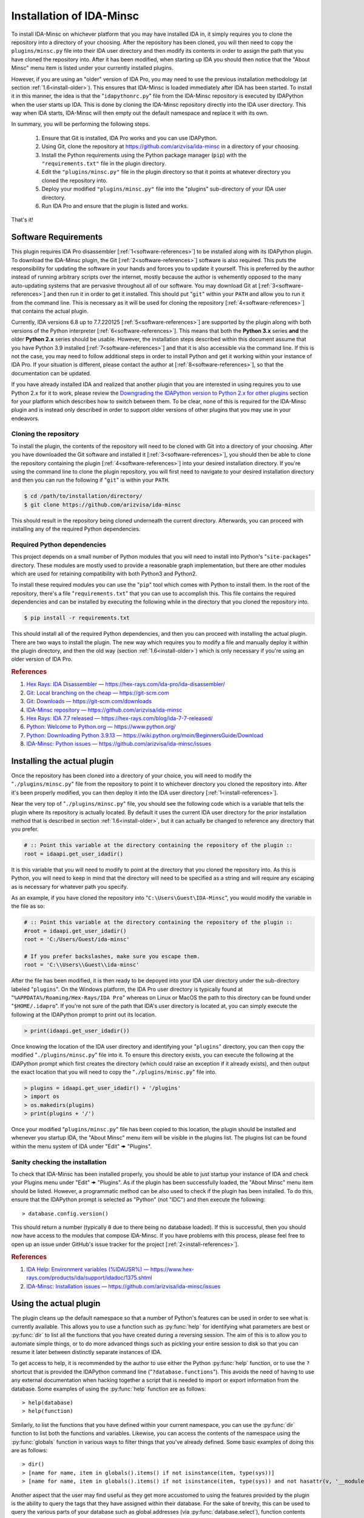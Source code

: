 .. _install-intro:

=========================
Installation of IDA-Minsc
=========================

To install IDA-Minsc on whichever platform that you may have installed IDA
in, it simply requires you to clone the repository into a directory of your
choosing. After the repository has been cloned, you will then need to copy
the ``plugins/minsc.py`` file into their IDA user directory and then modify
its contents in order to assign the path that you have cloned the repository
into. After it has been modified, when starting up IDA you should then notice
that the "About Minsc" menu item is listed under your currently installed plugins.

However, if you are using an "older" version of IDA Pro, you may need to use
the previous installation methodology (at section :ref:`1.6<install-older>`).
This ensures that IDA-Minsc is loaded immediately after IDA has been started.
To install it in this manner, the idea is that the "``idapythonrc.py``" file
from the IDA-Minsc repository is executed by IDAPython when the user starts up
IDA. This is done by cloning the IDA-Minsc repository directly into the IDA
user directory.  This way when IDA starts, IDA-Minsc will then empty out the
default namespace and replace it with its own.

In summary, you will be performing the following steps.

    1. Ensure that Git is installed, IDA Pro works and you can use IDAPython.
    2. Using Git, clone the repository at https://github.com/arizvisa/ida-minsc
       in a directory of your choosing.
    3. Install the Python requirements using the Python package manager (``pip``)
       with the ``"requirements.txt"`` file in the plugin directory.
    4. Edit the ``"plugins/minsc.py"`` file in the plugin directory so that
       it points at whatever directory you cloned the repository into.
    5. Deploy your modified ``"plugins/minsc.py"`` file into the "plugins"
       sub-directory of your IDA user directory.
    6. Run IDA Pro and ensure that the plugin is listed and works.

That's it!

---------------------
Software Requirements
---------------------

This plugin requires IDA Pro disassembler [:ref:`1<software-references>`] to be
installed along with its IDAPython plugin. To download the IDA-Minsc plugin, the
Git [:ref:`2<software-references>`] software is also required. This puts the
responsibility for updating the software in your hands and forces you to update it
yourself. This is preferred by the author instead of running arbitrary scripts
over the internet, mostly because the author is vehemently opposed to the many
auto-updating systems that are pervasive throughout all of our software. You may
download Git at [:ref:`3<software-references>`] and then run it in order to get
it installed. This should put "``git``" within your ``PATH`` and allow you to run
it from the command line. This is necessary as it will be used for cloning the
repository [:ref:`4<software-references>`] that contains the actual plugin.

Currently, IDA versions 6.8 up to 7.7.220125 [:ref:`5<software-references>`] are
supported by the plugin along with both versions of the Python interpreter
[:ref:`6<software-references>`]. This means that both the **Python 3.x** series
**and** the older **Python 2.x** series should be usable. However, the installation
steps described within this document assume that you have Python 3.9 installed
[:ref:`7<software-references>`] and that it is also accessible via the command
line. If this is not the case, you may need to follow additional steps in order
to install Python and get it working within your instance of IDA Pro. If your
situation is different, please contact the author at [:ref:`8<software-references>`],
so that the documentation can be updated.

If you have already installed IDA and realized that another plugin that you are
interested in using requires you to use Python 2.x for it to work, please review
the `Downgrading the IDAPython version to Python 2.x for other plugins`_ section
for your platform which describes how to switch between them. To be clear, none
of this is required for the IDA-Minsc plugin and is instead only described in order
to support older versions of other plugins that you may use in your endeavors.

Cloning the repository
----------------------

To install the plugin, the contents of the repository will need to be cloned with
Git into a directory of your choosing. After you have downloaded the Git software
and installed it [:ref:`3<software-references>`], you should then be able to clone
the repository containing the plugin [:ref:`4<software-references>`] into your
desired installation directory. If you're using the command line to clone the plugin
repository, you will first need to navigate to your desired installation directory
and then you can run the following if "``git``" is within your ``PATH``.

.. code-block:: sh

    $ cd /path/to/installation/directory/
    $ git clone https://github.com/arizvisa/ida-minsc

This should result in the repository being cloned underneath the current directory.
Afterwards, you can proceed with installing any of the required Python dependencies.

.. _install-dependencies:

Required Python dependencies
----------------------------

This project depends on a small number of Python modules that you will need to
install into Python's "``site-packages``" directory. These modules are mostly
used to provide a reasonable graph implementation, but there are other modules
which are used for retaining compatibility with both Python3 and Python2.

To install these required modules you can use the "``pip``" tool which comes
with Python to install them. In the root of the repository, there's a file
"``requirements.txt``" that you can use to accomplish this. This file contains
the required dependencies and can be installed by executing the following while
in the directory that you cloned the repository into.

.. code-block:: sh

    $ pip install -r requirements.txt

This should install all of the required Python dependencies, and then you can
proceed with installing the actual plugin. There are two ways to install the
plugin. The new way which requires you to modify a file and manually deploy
it within the plugin directory, and then the old way (section :ref:`1.6<install-older>`)
which is only necessary if you're using an older version of IDA Pro.

.. _software-references:
.. rubric:: References

1. `Hex Rays: IDA Disassembler — https://hex-rays.com/ida-pro/ida-disassembler/ <https://hex-rays.com/ida-pro/ida-disassembler/>`_
2. `Git: Local branching on the cheap — https://git-scm.com <https://git-scm.com>`_
3. `Git: Downloads — https://git-scm.com/downloads <https://git-scm.com/downloads>`_
4. `IDA-Minsc repository — https://github.com/arizvisa/ida-minsc <https://github.com/arizvisa/ida-minsc>`_
5. `Hex Rays: IDA 7.7 released — https://hex-rays.com/blog/ida-7-7-released/ <https://hex-rays.com/blog/ida-7-7-released/>`_
6. `Python: Welcome to Python.org — https://www.python.org/ <https://www.python.org/>`_
7. `Python: Downloading Python 3.9.13 — https://wiki.python.org/moin/BeginnersGuide/Download <https://www.python.org/downloads/release/python-3913>`_
8. `IDA-Minsc: Python issues — https://github.com/arizvisa/ida-minsc/issues <https://github.com/arizvisa/ida-minsc/issues/new?title=My+instance+of+IDAPython+appears+broken...>`_

----------------------------
Installing the actual plugin
----------------------------

Once the repository has been cloned into a directory of your choice, you will
need to modify the "``./plugins/minsc.py``" file from the repository to point it
to whichever directory you cloned the repository into. After it's been properly
modified, you can then deploy it into the IDA user directory [:ref:`1<install-references>`].

Near the very top of "``./plugins/minsc.py``" file, you should see the following code
which is a variable that tells the plugin where its repository is actually located.
By default it uses the current IDA user directory for the prior installation method
that is described in section :ref:`1.6<install-older>`, but it can actually be changed
to reference any directory that you prefer.

.. code-block:: python

    # :: Point this variable at the directory containing the repository of the plugin ::
    root = idaapi.get_user_idadir()

It is this variable that you will need to modify to point at the directory that
you cloned the repository into. As this is Python, you will need to keep in mind
that the directory will need to be specified as a string and will require any
escaping as is necessary for whatever path you specify.

As an example, if you have cloned the repository into "``C:\Users\Guest\IDA-Minsc``",
you would modify the variable in the file as so:

.. code-block:: python

    # :: Point this variable at the directory containing the repository of the plugin ::
    #root = idaapi.get_user_idadir()
    root = 'C:/Users/Guest/ida-minsc'

    # If you prefer backslashes, make sure you escape them.
    root = 'C:\\Users\\Guest\\ida-minsc'

After the file has been modified, it is then ready to be depoyed into your IDA
user directory under the sub-directory labeled "``plugins``". On the Windows platform,
the IDA Pro user directory is typically found at "``%APPDATA%/Roaming/Hex-Rays/IDA Pro``"
whereas on Linux or MacOS the path to this directory can be found under "``$HOME/.idapro``".
If you're not sure of the path that IDA's user directory is located at, you can simply
execute the following at the IDAPython prompt to print out its location.

.. code-block:: python

    > print(idaapi.get_user_idadir())

Once knowing the location of the IDA user directory and identifying your "``plugins``"
directory, you can then copy the modified "``./plugins/minsc.py``" file into it. To ensure
this directory exists, you can execute the following at the IDAPython prompt which first
creates the directory (which could raise an exception if it already exists), and then
output the exact location that you will need to copy the "``./plugins/minsc.py``" file into.

.. code-block:: python

    > plugins = idaapi.get_user_idadir() + '/plugins'
    > import os
    > os.makedirs(plugins)
    > print(plugins + '/')

Once your modified "``plugins/minsc.py``" file has been copied to this location, the
plugin should be installed and whenever you startup IDA, the "About Minsc" menu item
will be visible in the plugins list. The plugins list can be found within the menu
system of IDA under "Edit" 🠞 "Plugins".

.. _install-sanity-check:

Sanity checking the installation
--------------------------------

To check that IDA-Minsc has been installed properly, you should be able to just
startup your instance of IDA and check your Plugins menu under "Edit" 🠞 "Plugins".
As if the plugin has been successfully loaded, the "About Minsc" menu item should be
listed. However, a programmatic method can be also used to check if the plugin
has been installed. To do this, ensure that the IDAPython prompt is selected as
"Python" (not "IDC") and then execute the following::

    > database.config.version()

This should return a number (typically ``0`` due to there being no database loaded).
If this is successful, then you should now have access to the modules that compose
IDA-Minsc. If you have problems with this process, please feel free to open up an
issue under GitHub's issue tracker for the project [:ref:`2<install-references>`].

.. _install-references:
.. rubric:: References

1. `IDA Help: Environment variables (%IDAUSR%) — https://www.hex-rays.com/products/ida/support/idadoc/1375.shtml <https://www.hex-rays.com/products/ida/support/idadoc/1375.shtml>`_
2. `IDA-Minsc: Installation issues — https://github.com/arizvisa/ida-minsc/issues <https://github.com/arizvisa/ida-minsc/issues/new?title=Your+installation+process+sucks+and+here+is+how+to+improve+it...>`_

-----------------------
Using the actual plugin
-----------------------

The plugin cleans up the default namespace so that a number of Python's
features can be used in order to see what is currently available. This
allows you to use a function such as :py:func:`help` for identifying what
parameters are best or :py:func:`dir` to list all the functions that you
have created during a reversing session. The aim of this is to allow you
to automate simple things, or to do more advanced things such as pickling
your entire session to disk so that you can resume it later between
distinctly separate instances of IDA.

To get access to help, it is recommended by the author to use either the
Python :py:func:`help` function, or to use the ``?`` shortcut that is
provided the IDAPython command line ("``?database.functions``"). This
avoids the need of having to use any external documentation when hacking
together a script that is needed to import or export information from the
database. Some examples of using the :py:func:`help` function are as follows::

    > help(database)
    > help(function)

Similarly, to list the functions that you have defined within your
current namespace, you can use the :py:func:`dir` function to list
both the functions and variables. Likewise, you can access the contents
of the namespace using the :py:func:`globals` function in various ways
to filter things that you've already defined. Some basic examples of doing
this are as follows::

    > dir()
    > [name for name, item in globals().items() if not isinstance(item, type(sys))]
    > [name for name, item in globals().items() if not isinstance(item, type(sys)) and not hasattr(v, '__module__')]

Another aspect that the user may find useful as they get more accustomed to using the
features provided by the plugin is the ability to query the tags that they have
assigned within their database. For the sake of brevity, this can be used to query
the various parts of your database such as global addresses (via :py:func:`database.select`),
function contents (via :py:func:`function.select`), types (via :py:func:`structure.select`),
or their members (via :py:meth:`structure.members_t.select`). Tagging is described in
detail at section :ref:`2.2<tagging-intro>`, but one of the most common things that
you may want to query will be within the contents of your functions. Thus, another
utility you may find useful would be the following::

    > def selectall(*args, **kwargs):
    >     for fn, tags in database.selectcontents(*args, **kwargs):
    >         for ea, results in func.select(fn, *tags):
    >             yield ea, results
    >         continue
    >     return

It is recommended by the author that you include some of these example utility
functions, or import modules that can be used for serialization or deserialization
of Python objects (such as `pickle <https://docs.python.org/3/library/pickle.html>`_
or `dill <https://pypi.org/project/dill/>`_) within your default namespace.
Customization of your default namespace is described in the next section.

Customizing the default namespace
---------------------------------

If you wish to import your own modules, or define custom functionality using
the tooling that is provided by IDA-Minsc, you can simply add them to a file in
your home directory using the "``$HOME/.idapythonrc.py``" path or the equivalent
path, "``$USERPROFILE/.idapythonrc.py``", used by the Windows platform.

By default when IDA-Minsc starts up, the standard Python interpreter logic
is executed followed by the loading process for the plugin which will try to locate
the "``.idapythonrc.py``" file within your home (or user profile) directory.
Once this is located, it will then evaluated at startup. Similarly, when a
you open up a database with IDA, the plugin will also look for a file in the same
directory as the database with the name "``idapythonrc.py``". If it is found, the
plugin will execute the script when the database has been loaded.

As mentioned, these files can allow you to define functions that you may find useful
or to add aliases for the more common ones that you may use. If you wish to attach
custom hooks or key bindings using the :py:mod:`ui` module (section :ref:`4.5<tutorials_userinterface>`),
this would be the place to add them. By default the following functions are available
from IDAPython when you start up IDA Pro.

+-----------------+----+-----------------------------------------------------------------+
| alias name      |    | description of alias                                            |
+=================+====+=================================================================+
| :py:func:`h`    | -- | Aliased from :py:func:`database.here` which will return the     |
|                 |    | current address                                                 |
+-----------------+----+-----------------------------------------------------------------+
| :py:func:`top`  | -- | Aliased from :py:func:`function.top` which will return the      |
|                 |    | top address of the current function chunk                       |
+-----------------+----+-----------------------------------------------------------------+
| :py:func:`go`   | -- | Aliased from :py:func:`database.go` which will navigate to      |
|                 |    | the provided address                                            |
+-----------------+----+-----------------------------------------------------------------+
| :py:func:`goof` | -- | Aliased from :py:func:`database.go_offset` which will navigate  |
|                 |    | to the specified offset from the lowest address in the database |
+-----------------+----+-----------------------------------------------------------------+

There are also a number of combinators that are exposed to the user via the
default namespace if the user is familiar with that style of programming.
Please see the section on :doc:`combinators` for more information on how
these may be used.

Some of the base types that can be used for checking their types with :py:func:`isinstance`
are also included in the default namespace. For more information on these types, it
is recommended to use the :py:func:`help` function on an instance of the type when
you discover one.

+------------------------+----+------------------------------------------------------+
| class or type          |    | description                                          |
+========================+====+======================================================+
| :py:class:`register_t` | -- | The base type that registers are inherited from and  |
|                        |    | that can be resolved if you are using the debugger   |
+------------------------+----+------------------------------------------------------+
| :py:class:`symbol_t`   | -- | A type that is used to represent objects that may be |
|                        |    | composed of other symbols and whose individual       |
|                        |    | coponents may be enumerated. An example of this can  |
|                        |    | be found via the :py:func:`instruction.op` function. |
+------------------------+----+------------------------------------------------------+
| :py:class:`bounds_t`   | -- | A tuple describing a range of memory addresses       |
+------------------------+----+------------------------------------------------------+
| :py:class:`location_t` | -- | A tuple describing a location by address and size    |
+------------------------+----+------------------------------------------------------+
| :py:class:`ref_t`      | -- | A tuple describing a memory address reference that   |
|                        |    | is read from (r), written to (w), or executed (x)    |
+------------------------+----+------------------------------------------------------+
| :py:class:`opref_t`    | -- | A tuple describing an instruction operand reference  |
|                        |    | that is either reading from (r), writing to (w), or  |
+                        |    | executing (x) the described address                  |
+------------------------+----+------------------------------------------------------+

In order to shorten the typing required to access the more commonly used parts of the
plugin API, most of the available modules are aliased as shorter and thus easier to
remember names. Thus to access these parts of the API, you can use these aliases instead
of the full module name to get access to them.

+-----------------------+----+----------------------+
| module name           |    | alias name           |
+=======================+====+======================+
| :py:mod:`database`    | -- | Aliased as ``db``    |
+-----------------------+----+----------------------+
| :py:mod:`function`    | -- | Aliased as ``func``  |
+-----------------------+----+----------------------+
| :py:mod:`instruction` | -- | Aliased as ``ins``   |
+-----------------------+----+----------------------+
| :py:mod:`structure`   | -- | Aliased as ``struc`` |
+-----------------------+----+----------------------+
| :py:mod:`enumeration` | -- | Aliased as ``enum``  |
+-----------------------+----+----------------------+
| :py:mod:`segment`     | -- | Aliased as ``seg``   |
+-----------------------+----+----------------------+
| :py:mod:`ui`          | -- | Is not aliased       |
+-----------------------+----+----------------------+

It is recommended by the author that the user use :py:func:`help` to explore these modules
when trying to identify certain aspects of functionality that the user may want to use when
querying their database or scripting different parts of IDA Pro. The author has attempted
to name these modules and the functions within using actual words based on English and has
also tried to group related functionality within their specific context. Thus, the only thing
you should need to remember when using an API is whether you want to use an address or not.
The names of the functions within the module are of course debatable, and as such if you
believe something should be named differently or another alias should be included, please
report an issue.

---------------------------------------
Help with scripting or reporting issues
---------------------------------------

There is a wiki that is hosted at the plugin's repository page [:ref:`1<usage-references>`]
which may contain more information that might be worth reading. If you have any questions
about scripting parts of your reverse-engineering session [:ref:`2<usage-references>`] or
issues that may need to be reported [:ref:`3<usage-references>`], please do not hesitate
to ask.

.. _usage-references:
.. rubric:: References

1. `IDA-Minsc: Wiki — https://github.com/arizvisa/ida-minsc/wiki/ <https://github.com/arizvisa/ida-minsc/wiki/>`_
2. `IDA-Minsc: Issues — https://github.com/arizvisa/ida-minsc/issues <https://github.com/arizvisa/ida-minsc/issues/new?title=This+thing+appears+to+be+broken>`_
3. `IDA-Minsc: Questions — https://github.com/arizvisa/ida-minsc/issues <https://github.com/arizvisa/ida-minsc/issues/new?title=How+do+I+do+this+random+thing>`_
4. `IDA-Minsc: Plugin issues — https://github.com/arizvisa/ida-minsc/issues <https://github.com/arizvisa/ida-minsc/issues/new?title=This+other+plugin+seems+to+be+much+cooler+because+of+its+user+interface>`_

--------------------------------
Compatibility with other plugins
--------------------------------

This plugin "aims" to be friendly with a number of other plugins that a user may
use to script themself out of a job. Some plugins that the author has found useful
or interesting and may be worth checking out are listed below.

    1. :ref:`IPyIDA<competitors>`: https://github.com/eset/ipyida 

       This plugin provides an IPython (Jupyter) interface for editing IDAPython scripts. IPython/Jupyter is
       a "notebook interface" as popularized by Stephen Wolfram's Mathematica which combines some aspects of
       Knuth's ideas from "Literate Programming" into an elegant interface for writing code.

    2. :ref:`PyKd<competitors>`: https://githomelab.ru/pykd/pykd 

       This is not an IDA plugin, but is rather a combination of Windbg extension and Python module. It exposes
       the WinDbg API via Python and allows one to interact with all of the various aspects of WinDbg using
       its general API. The author of IDA-Minsc used to maintain a different project, PyDbgEng, but decided
       against it once the author of PyKd released this particular project.

    3. :ref:`BinSync<competitors>`: https://github.com/angr/binsync 

       A collaboration environment that also aims to serialize and deserialize information out of all
       of the disassemblers and decompilers so that reverse-engineering artifacts can be shared with
       other users. What makes it unique is that it also includes support for the different debuggers
       allowing one to exchange information between both static and runtime reverse-engineering tools.

    4. :ref:`Sark<competitors>`: https://sark.readthedocs.io/

       A well-documented object-oriented wrapper around the IDAPython API with the aim of simplifying
       some of the more tedious parts of IDAPython. This plugin also includes wrappers to ease the
       writing and distribution of user-written plugins that utilize this library.

    5. :ref:`Bip<competitors>`: https://synacktiv.github.io/bip/build/html/index.html 

       Another well-documented object-oriented wrapper around the IDAPython API. This plugin seems to provide
       more interaction with the lower-level parts of IDAPython and includes support for Hex-Rays.

If you find any other plugins that may be useful to combine with IDA-Minsc or a plugin
that may "compete" with any of its capabilities, feel free to contact the author [:ref:`4<usage-references>`]
about getting it added to this list.

.. _competitors:
.. rubric:: References

1. `IPyIDA: IPython console integration for IDA Pro — https://github.com/eset/ipyida <https://github.com/eset/ipyida>`_
2. `PyKD: DbgEng (windbg) wrappers for Python — https://githomelab.ru/pykd/pykd <https://githomelab.ru/pykd/pykd>`_
3. `BinSync: Collaborative Reversing — https://github.com/angr/binsync <https://github.com/angr/binsync>`_
4. `Sark: IDAPython plugin and scripting library — https://sark.readthedocs.io <https://sark.readthedocs.io>`_
5. `BIP: Object-oriented IDAPython library — https://synacktiv.github.io/bip/build/html/index.html <https://synacktiv.github.io/bip/build/html/index.html>`_

.. _install-older:

-------------------------------------------
Previous installation method for the plugin
-------------------------------------------

The following section describes other ways that the plugin may be
installed or how to customize which version of the Python
interpreter that the IDAPython plugin will use in order for
it to work on older versions of IDA Pro.

Installing the plugin "directly" into the IDA user directory
------------------------------------------------------------

To install the plugin in this manner, the contents of the repository must be
cloned or extracted into the IDA user directory. The repository to be cloned
can be located at the referenced URL  on GitHub [:ref:`1<install-clone-references>`].
On the Windows platform, IDA Pro's user directory can be typically found at the
"``%APPDATA%/Roaming/Hex-Rays/IDA Pro``" directory whereas on Linux or MacOS the
path to this directory can be found at "``$HOME/.idapro``" [:ref:`2<install-clone-references>`].
If the user is not sure where the path of the IDA user directory is located at,
they can simply execute the following at the IDAPython prompt to output the correct path:

.. code-block:: python

    > print idaapi.get_user_idadir()

To then clone the repository, one can use Git [:ref:`3<install-clone-references>`].
When cloning, the directory containing the plugin's repository should replace the
contents of the IDA user directory. If there are any existing files that the user
currently has in their IDA user directory, the user can simply move these files
into the repository's directory after cloning. This is done so that IDAPython
will execute the "``idapythonrc.py``" file that is in the root of the IDA-Minsc
repository upon startup. The following can be typed at the command line in order
to clone the repository of the plugin [:ref:`1<install-clone-references>`] directly
into the IDA user directory:

.. code-block:: sh

    $ git clone https://github.com/arizvisa/ida-minsc $IDA_USERDIR/./

Once this has been correctly done and the Python dependencies are installed,
then when IDA starts up, the "``idapythonrc.py``" file in the repository should be
executed resulting in the IDAPython namespace being replaced with the namespace
belonging to the plugin.

After the repository has been cloned, you will then need to install any of the
:ref:`Required Python dependencies<install-dependencies>` and then you can proceed
to :ref:`Sanity checking the installation<install-sanity-check>`.

.. _install-clone-references:
.. rubric:: References

1. `IDA-Minsc — https://github.com/arizvisa/ida-minsc <https://github.com/arizvisa/ida-minsc>`_
2. `IDA Help: Environment variables (%IDAUSR%) — https://www.hex-rays.com/products/ida/support/idadoc/1375.shtml <https://www.hex-rays.com/products/ida/support/idadoc/1375.shtml>`_
3. `Git: Local branching on the cheap — https://git-scm.com <https://git-scm.com>`_

.. _install-downgrade:

Downgrading the IDAPython version to Python 2.x for other plugins
-----------------------------------------------------------------

The Python 2.x series has since been deprecated due to the compatibility-breaking
changes that have been introduced with the Python 3.x series [:ref:`1<downgrading-references>`].
However, the user may still wish to use plugins or modules that only exist within
the Python 2.x series. As a result of this deprecation, when installing later
versions of IDAPython, the installer will let you choose which version of Python
to use [:ref:`2<downgrading-references>`]. After choosing your version of Python
and completing the installation process, IDAPython will appear to be locked to
that particular version without doing a complete re-install.

If you have chosen Python 3.x, then some desired third-party plugins might not work
with your setup, or some modules might not be available until you switch your Python
interpreter. This however does not affect any part of the IDA-Minsc plugin, and
the choice of choosing a Python version is left completely up to the user. To
temporary switch the interpreter that IDAPython uses, IDA provides a couple of
avenues that a user can take [:ref:`3<downgrading-references>`]. 

Earlier versions of IDAPython
*****************************

When installing IDA Pro, all of the available plugins that are currently installed
can be found under the "``plugins``" subdirectory [:ref:`4<downgrading-references>`].
On Windows, this directory is commonly found at a path that is similar to 
"``C:\Program Files\IDA 7.x\plugins``". Whereas on Linux, the plugins can be found
under the "``$HOME/idapro/plugins``" directory. On the MacOS platform, this directory
is likely "``/Applications/IDA Pro/ida.app/Contents/MacOS/plugins``".

+------------+------------------------------------------------------+
| Platform   | Path to the IDA Pro plugins directory                |
+============+======================================================+
| Windows    | C:\\Program Files\\IDA 7.x\\plugins                  |
+------------+------------------------------------------------------+
| Linux      | $HOME/idapro-7.x/plugins                             |
+------------+------------------------------------------------------+
| MacOS      | /Applications/IDA Pro/ida.app/Contents/MacOS/plugins |
+------------+------------------------------------------------------+

This "``plugins``" directory contains a number of shared objects or dynamic
libraries belonging to each individual plugin for both 32-bit and 64-bit
versions of the IDA Pro application [:ref:`4<downgrading-references>`].
Thus this path is where either the user or the IDA Pro installer would've
installed the IDAPython plugin. Regardless of what the user specified
during the install (Python 2.x or Python 3.x), the IDA Pro installer
installs both versions of the IDAPython plugin into this directory.

To accommodate the version of the IDAPython plugin that was chosen by the user,
the installer will use the filename suffix of the plugin to disable the version
that was not desirable by the user. Thus in order to enable a plugin, one will
simply need to rename the filename to include whichever suffix that corresponds
to the platform's shared library. This way when IDA Pro loads, it will see the
shared object or dynamic library and initialize it as a plugin.

+------------+---------------------+-----------------------+------------------------------------+
| Platform   | Shared library name | Shared library suffix | Reference                          |
+============+=====================+=======================+====================================+
| Windows    | plugin/python.dll   | .dll                  | [:ref:`5<downgrading-references>`] |
+------------+---------------------+-----------------------+------------------------------------+
| Linux      | plugin/python.so    | .so                   | [:ref:`6<downgrading-references>`] |
+------------+---------------------+-----------------------+------------------------------------+
| MacOS      | plugin/python.dylib | .dylib                | [:ref:`7<downgrading-references>`] |
+------------+---------------------+-----------------------+------------------------------------+

The following table shows the filenames that are used by IDA for some of the
known platforms. Thus in order to enable Python 2.x and be able to use this
plugin, the user must rename the filename suffix of the currently enabled
IDAPython plugin (which would be Python 3.x if explicitly chosen during the
install process) to its disabled version effectively disabling it.

Once the Python 3.x version of the IDAPython plugin has been disabled, then
the Python 2.x version can be enabled by doing the opposite and renaming the
file from its disabled version to its enabled version.

+-----------------------+---------------------------+---------------------------+--------------------+
| Platform              | Python2 (disabled)        | Python3 (disabled)        | Filename (enabled) |
+=======================+===========================+===========================+====================+
| Windows (32-bit)      | idapython2.disabled       | idapython3.disabled       | idapython.dll      |
+-----------------------+---------------------------+---------------------------+--------------------+
| Windows (64-bit)      | idapython642.disabled     | idapython643.disabled     | idapython64.dll    |
+-----------------------+---------------------------+---------------------------+--------------------+
| Linux (32-bit)        | idapython2.so.disabled    | idapython3.so.disabled    | idapython.so       |
+-----------------------+---------------------------+---------------------------+--------------------+
| Linux (64-bit)        | idapython2_64.so.disabled | idapython3_64.so.disabled | idapython64.so     |
+-----------------------+---------------------------+---------------------------+--------------------+
| MacOS (32-bit)        | idapython.2.disabled      | idapython.3.disabled      | idapython.dylib    |
+-----------------------+---------------------------+---------------------------+--------------------+
| MacOS (64-bit)        | idapython64.2.disabled    | idapython64.3.disabled    | idapython64.dylib  |
+-----------------------+---------------------------+---------------------------+--------------------+

For more information on troubleshooting issues related to the Python interpreter, please review the
article at [:ref:`8<downgrading-references>`].

Later versions of IDAPython
***************************

Within the directory that IDA Pro was installed, are a number of directories
containing the necessary components and assets for the application to run. Under
this same directory is all the necessary files required for IDAPython to work.
These files can be found under the "``python``" subdirectory of IDA Pro's user
directory [:ref:`4<downgrading-references>`]. On Windows, this path in the user
directory is found at "``C:\Program Files\Hex-Rays\IDA Pro\python``". On Linux,
the path can be "``$HOME/idapro/python``" depending on the location of the user
directory, and then lastly on the MacOS platform the directory at "``/Applications/IDA Pro/ida.app/Contents/MacOS/python``"
will contain the necessary Python components.

+------------+-----------------------------------------------------+
| Platform   | Path to the IDA Pro python directory                |
+============+=====================================================+
| Windows    | C:\\Program Files\\IDA 7.x\\python                  |
+------------+-----------------------------------------------------+
| Linux      | $HOME/idapro-7.x/python                             |
+------------+-----------------------------------------------------+
| MacOS      | /Applications/IDA Pro/ida.app/Contents/MacOS/python |
+------------+-----------------------------------------------------+

Within this directory contains the Python code for the IDAPython API. Due to the
variations between both Python 2.x and Python 3.x, IDAPython splits its implementation
and necessary files under the "``python/2``" directory for Python 2.x, and the
"``python/3``" directory for Python 3.x. These subdirectories will contain the
files for the familiar `idc`, `idautils`, and `idaapi` modules.

What's important about the "``python``" subdirectory, however, is that the
IDAPython plugin actually includes support for a conditional file (or a "kill file")
in order to determine whether a particular IDAPython plugin should be loaded or not.
This is relevant in that the necessary file that's used to determine whether the
Python 2.x version of the IDAPython plugin should be loaded is located under this
particular "``python``" subdirectory.

The name of this conditional file is "``use_python``". If a file with this name
is found by IDAPython under the "``python``" subdirectory as "``python/use_python2``",
the Python 3.x version of the IDAPython plugin will refuse to load thus resulting
in only the Python 2.x version of the IDAPython plugin loading.

The following table loosely describes the path where IDA Pro may be installed on
the platform, and the filename that must be created in order to prevent the Python
3.x version of the IDAPython plugin from loading.

+------------+--------------------------------------+----------------------------+
| Platform   | Path to file that needs to exist in order to load only Python 2.x |
+============+======================================+============================+
| Windows    | C:\\Program Files\\IDA 7.x\\python\\use_python2                   |
+------------+--------------------------------------+----------------------------+
| Linux      | $HOME/idapro-7.x/python/use_python                                |
+------------+--------------------------------------+----------------------------+
| MacOS      | /Applications/IDA Pro/ida.app/Contents/MacOS/python/use_python    |
+------------+--------------------------------------+----------------------------+

The `idapyswitch` utility
*************************

On some platforms, this utility comes installed with the IDA Pro application. It
is believed that by running this utility, one can explicitly specify which Python
version that IDAPython should use. This is done by scanning for already installed
instances of Python in the system's standard location and then allowing you to
choose one of them. For more information on this utility and how to use it,
please review the article at [:ref:`9<downgrading-references>`].

Verifying the Python version used by IDAPython
----------------------------------------------

Once the IDAPython plugin has been enabled, simply running the IDA Pro application
will result in the plugin being loaded. At the bottom of the application's user-interface
is an input box that the user may use in order to execute Python code. This input box
is the primary interface to Python's REPL (Read-Eval-Print-Loop). To verify that
the correct version of Python is in use by the plugin, one can execute the following
code by typing it into the input box::

    > import sys
    > sys.version_info
    sys.version_info(major=3, minor=9, micro=13, releaselevel='final', serial=0)

Examining the major version of the named tuple that has been returned shows that
the Python 3.x version of the IDAPython plugin is currently being used. At this
point, the user may continue to use the IDA-Minsc plugin with whatever other
plugins or modules that are now available.

.. _downgrading-references:
.. rubric:: References

1. `Deprecations between Python 2.7 and 3.x — https://blog.python.org/2011/03/recent-discussion-on-python-dev.html <https://blog.python.org/2011/03/recent-discussion-on-python-dev.html>`_
2. `Choosing Python version during installation — https://www.hex-rays.com/blog/ida-7-4-idapython-and-python-3/ <https://www.hex-rays.com/blog/ida-7-4-idapython-and-python-3/>`_
3. `IDAPython and Python3 — https://www.hex-rays.com/products/ida/support/ida74_idapython_python3.shtml <https://www.hex-rays.com/products/ida/support/ida74_idapython_python3.shtml>`_
4. `IDA Help: Plugin modules — https://www.hex-rays.com/products/ida/support/idadoc/536.shtml <https://www.hex-rays.com/products/ida/support/idadoc/536.shtml>`_
5. `Dynamic linker (Windows) — https://en.wikipedia.org/wiki/Dynamic_linker#Microsoft_Windows <https://en.wikipedia.org/wiki/Dynamic_linker#Microsoft_Windows>`_
6. `Dynamic linker (Linux) — https://en.wikipedia.org/wiki/Dynamic_linker#Systems_using_ELF <https://en.wikipedia.org/wiki/Dynamic_linker#Systems_using_ELF>`_
7. `Dynamic linker (MacOS) — https://en.wikipedia.org/wiki/Dynamic_linker#macOS_and_iOS <https://en.wikipedia.org/wiki/Dynamic_linker#macOS_and_iOS>`_
8. `IDA and common Python issues — https://www.hex-rays.com/blog/ida-and-common-python-issues/ <https://www.hex-rays.com/blog/ida-and-common-python-issues/>`_
9. `idapyswitch — https://www.hex-rays.com/blog/tag/idapyswitch/ <https://www.hex-rays.com/blog/tag/idapyswitch/>`_
